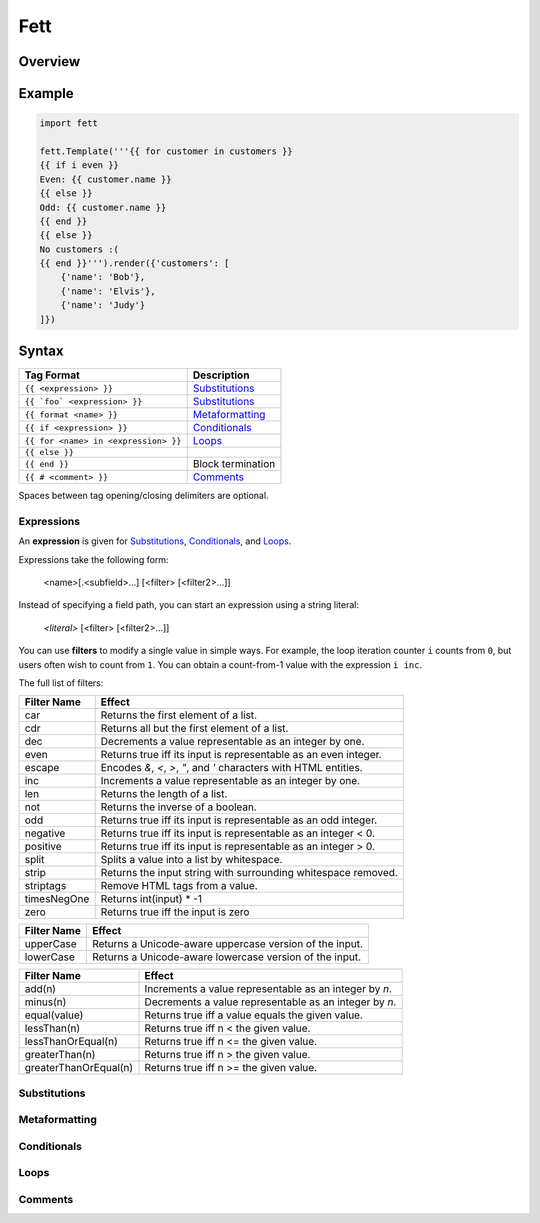 .. |travis| image:: https://travis-ci.org/i80and/fett.svg?branch=master
            :target: https://travis-ci.org/i80and/fett

=============
Fett |travis|
=============

Overview
--------

Example
-------

.. code-block:: python

   import fett

   fett.Template('''{{ for customer in customers }}
   {{ if i even }}
   Even: {{ customer.name }}
   {{ else }}
   Odd: {{ customer.name }}
   {{ end }}
   {{ else }}
   No customers :(
   {{ end }}''').render({'customers': [
       {'name': 'Bob'},
       {'name': 'Elvis'},
       {'name': 'Judy'}
   ]})

Syntax
------

==========================================   ===========
Tag Format                                   Description
==========================================   ===========
``{{ <expression> }}``                       Substitutions_
``{{ `foo` <expression> }}``                 Substitutions_
``{{ format <name> }}``                      Metaformatting_
``{{ if <expression> }}``                    Conditionals_
``{{ for <name> in <expression> }}``         Loops_
``{{ else }}``
``{{ end }}``                                Block termination
``{{ # <comment> }}``                        Comments_
==========================================   ===========

Spaces between tag opening/closing delimiters are optional.

Expressions
~~~~~~~~~~~

An **expression** is given for Substitutions_, Conditionals_, and Loops_.

Expressions take the following form:

    <name>[.<subfield>...] [<filter> [<filter2>...]]

Instead of specifying a field path, you can start an expression using
a string literal:

    `<literal>` [<filter> [<filter2>...]]

You can use **filters** to modify a single value in simple ways. For example,
the loop iteration counter ``i`` counts from ``0``, but users often wish to
count from ``1``. You can obtain a count-from-1 value with the expression
``i inc``.

The full list of filters:

===========  ======
Filter Name  Effect
===========  ======
car          Returns the first element of a list.
cdr          Returns all but the first element of a list.
dec          Decrements a value representable as an integer by one.
even         Returns true iff its input is representable as an even integer.
escape       Encodes `&`, `<`, `>`, `"`, and `'` characters with HTML entities.
inc          Increments a value representable as an integer by one.
len          Returns the length of a list.
not          Returns the inverse of a boolean.
odd          Returns true iff its input is representable as an odd integer.
negative     Returns true iff its input is representable as an integer < 0.
positive     Returns true iff its input is representable as an integer > 0.
split        Splits a value into a list by whitespace.
strip        Returns the input string with surrounding whitespace removed.
striptags    Remove HTML tags from a value.
timesNegOne  Returns int(input) * -1
zero         Returns true iff the input is zero
===========  ======

===========  ======
Filter Name  Effect
===========  ======
upperCase    Returns a Unicode-aware uppercase version of the input.
lowerCase    Returns a Unicode-aware lowercase version of the input.
===========  ======

=====================  ======
Filter Name            Effect
=====================  ======
add(n)                 Increments a value representable as an integer by `n`.
minus(n)               Decrements a value representable as an integer by `n`.
equal(value)           Returns true iff a value equals the given value.
lessThan(n)            Returns true iff n < the given value.
lessThanOrEqual(n)     Returns true iff n <= the given value.
greaterThan(n)         Returns true iff n > the given value.
greaterThanOrEqual(n)  Returns true iff n >= the given value.
=====================  ======

Substitutions
~~~~~~~~~~~~~

Metaformatting
~~~~~~~~~~~~~~

Conditionals
~~~~~~~~~~~~

Loops
~~~~~

Comments
~~~~~~~~
